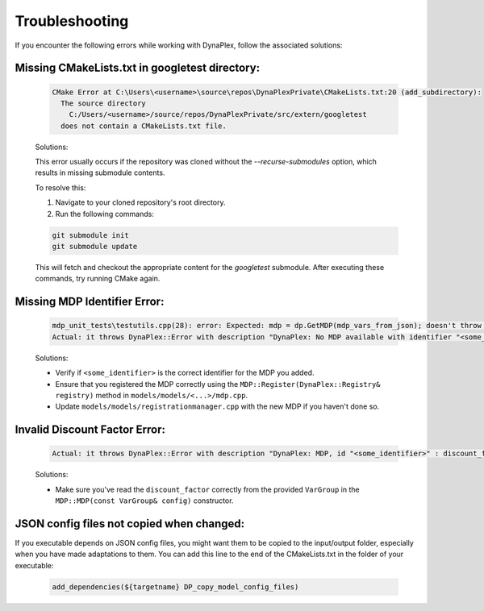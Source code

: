 .. _label_troubleshooting:

Troubleshooting
===============

If you encounter the following errors while working with DynaPlex, follow the associated solutions:


Missing CMakeLists.txt in googletest directory:
-----------------------------------------------

    .. code-block:: text

        CMake Error at C:\Users\<username>\source\repos\DynaPlexPrivate\CMakeLists.txt:20 (add_subdirectory):
          The source directory
            C:/Users/<username>/source/repos/DynaPlexPrivate/src/extern/googletest
          does not contain a CMakeLists.txt file.

    Solutions:

    This error usually occurs if the repository was cloned without the `--recurse-submodules` option, which results in missing submodule contents.

    To resolve this:

    1. Navigate to your cloned repository's root directory.
    2. Run the following commands:

    .. code-block:: bash

        git submodule init
        git submodule update

    This will fetch and checkout the appropriate content for the `googletest` submodule. After executing these commands, try running CMake again.


Missing MDP Identifier Error:
-----------------------------

   .. code-block:: text

      mdp_unit_tests\testutils.cpp(28): error: Expected: mdp = dp.GetMDP(mdp_vars_from_json); doesn't throw an exception.
      Actual: it throws DynaPlex::Error with description "DynaPlex: No MDP available with identifier "<some_identifier>". Use ListMDPs() / list_mdps() to obtain available MDPs.".

   Solutions:

   - Verify if ``<some_identifier>`` is the correct identifier for the MDP you added.
   - Ensure that you registered the MDP correctly using the ``MDP::Register(DynaPlex::Registry& registry)`` method in ``models/models/<...>/mdp.cpp``.
   - Update ``models/models/registrationmanager.cpp`` with the new MDP if you haven't done so.

Invalid Discount Factor Error:
------------------------------

   .. code-block:: text

      Actual: it throws DynaPlex::Error with description "DynaPlex: MDP, id "<some_identifier>" : discount_factor is invalid: -6277438562204192487878988888393020692503707483087375482269988814848.000000. Must be in (0.0,1.0]".

   Solutions:

   - Make sure you've read the ``discount_factor`` correctly from the provided ``VarGroup`` in the ``MDP::MDP(const VarGroup& config)`` constructor.

JSON config files not copied when changed:
------------------------------------------

If you executable depends on JSON config files, you might want them to be copied to the input/output folder, especially when you have made adaptations to them. You can add this line to the end of the CMakeLists.txt in the folder of your executable:

    .. code-block:: bash

       add_dependencies(${targetname} DP_copy_model_config_files)
